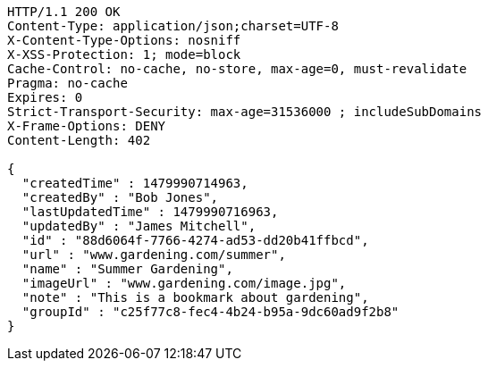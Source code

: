 [source,http,options="nowrap"]
----
HTTP/1.1 200 OK
Content-Type: application/json;charset=UTF-8
X-Content-Type-Options: nosniff
X-XSS-Protection: 1; mode=block
Cache-Control: no-cache, no-store, max-age=0, must-revalidate
Pragma: no-cache
Expires: 0
Strict-Transport-Security: max-age=31536000 ; includeSubDomains
X-Frame-Options: DENY
Content-Length: 402

{
  "createdTime" : 1479990714963,
  "createdBy" : "Bob Jones",
  "lastUpdatedTime" : 1479990716963,
  "updatedBy" : "James Mitchell",
  "id" : "88d6064f-7766-4274-ad53-dd20b41ffbcd",
  "url" : "www.gardening.com/summer",
  "name" : "Summer Gardening",
  "imageUrl" : "www.gardening.com/image.jpg",
  "note" : "This is a bookmark about gardening",
  "groupId" : "c25f77c8-fec4-4b24-b95a-9dc60ad9f2b8"
}
----